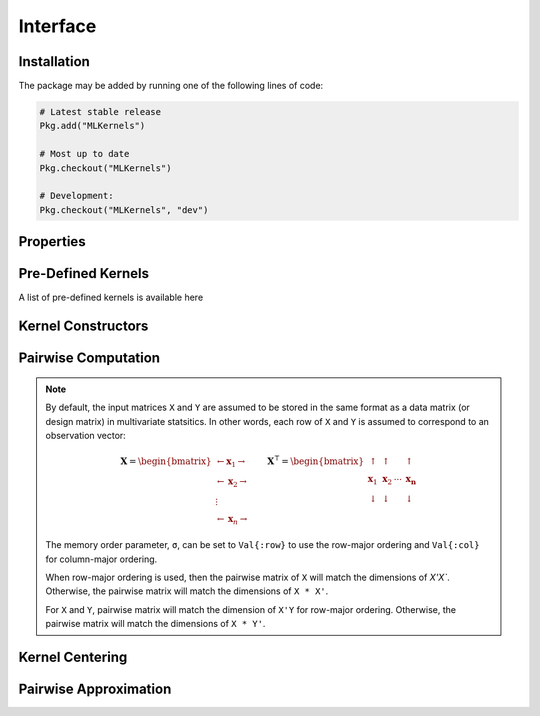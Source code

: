 =========
Interface
=========

------------
Installation
------------

The package may be
added by running one of the following lines of code:

.. code-block:: julia

    # Latest stable release
    Pkg.add("MLKernels")

    # Most up to date
    Pkg.checkout("MLKernels")

    # Development:
    Pkg.checkout("MLKernels", "dev")

----------
Properties
----------

.. _ismercer:

.. function:: ismercer(f)

    Returns ``true`` if the ``f`` function is a Mercer kernel; ``false`` 
    otherwise.

.. _isnegdef:

.. function:: isnegdef(f)

    Returns ``true`` if the funtion ``f`` is a negative definite kernel; 
    ``false`` otherwise.

.. function:: ismetric(f)

    Returns ``true`` if the function ``f`` valid metric; ``false`` otherwise.

.. _isnonnegative:

.. function:: isnonnegative(f)

    Returns ``true`` if the kernel ``f`` is *always* greater than or equal to 
    zero over its domain and parameter space; ``false`` otherwise.

.. _ispositive:

.. function:: ispositive(f)

    Returns ``true`` if the kernel ``f`` is *always* greater than zero over its
    domain and parameter space; ``false`` otherwise.

-------------------
Pre-Defined Kernels
-------------------

A list of pre-defined kernels is available here

-------------------
Kernel Constructors
-------------------

.. function:: CompositeFunction(g, f)

    Constructs a ``CompositeFunction`` type. Argument ``g`` must be a 
    ``CompositionClass``. Argument ``f`` must be a ``PairwiseFunction`` that can
    be composed with ``g``.

    The binary operator ``∘`` (``\circ`` in the terminal) is shorthand for this
    constructor. The code block below illustrates how to manually create the
    Gaussian kernel:

    .. code-block:: julia

        α = 1.0
        g = ExponentialClass(α)
        f = Euclidean()

        CompositeFunction(g,f) == (g ∘ f)

    A list of pre-defined composition classes is available here.

.. function:: AffineFunction(a, c, f)

    Constructs an ``AffineFunction`` type. Argument ``a`` must be a positive
    variable. Argument ``c`` must be a non-negative variable. Argument ``f``
    must be a ``RealFunction``.

    The ``AffineFunction`` will be constructed from arithmetic between a
    ``RealFunction`` type and a ``Real`` type:

    .. code-block:: julia

        a = 2.0
        c = 3.0
        f = ChiSquared()

        AffineFunction(a,c,f) == a*f + c


.. function:: FunctionSum(g, f)

    Constructs an ``FunctionSum`` type. Argument ``g`` must be a 
    ``RealFunction``. Argument ``f`` must be a ``RealFunction``.

    The ``FunctionSum`` will be constructed from arithmetic between two
    ``RealFunction`` types:

    .. code-block:: julia

        g = Euclidean()
        f = ChiSquared()

        FunctionSum(g,f) == g + f


.. function:: FunctionProduct(g, f)

    Constructs an ``FunctionProduct`` type. Argument ``g`` must be a 
    ``RealFunction``. Argument ``f`` must be a ``RealFunction``.

    The ``FunctionProduct`` will be constructed from arithmetic between two
    ``RealFunction`` types:

    .. code-block:: julia

        g = Euclidean()
        f = ChiSquared()

        FunctionProduct(g,f) == g * f

--------------------
Pairwise Computation
--------------------

.. _format notes:

.. note::

    By default, the input matrices ``X`` and ``Y`` are assumed to be stored in 
    the same format as a data matrix (or design matrix) in multivariate 
    statsitics. In other words, each row of ``X`` and ``Y`` is assumed to
    correspond to an observation vector:

    .. math:: \mathbf{X} = 
                  \begin{bmatrix} 
                      \leftarrow \mathbf{x}_1 \rightarrow \\ 
                      \leftarrow \mathbf{x}_2 \rightarrow \\ 
                      \vdots \\ 
                      \leftarrow \mathbf{x}_n \rightarrow 
                   \end{bmatrix}
              \qquad
              \mathbf{X}^{\intercal} = 
                  \begin{bmatrix}
                      \uparrow & \uparrow & & \uparrow  \\
                      \mathbf{x}_1 & \mathbf{x}_2 & \cdots & \mathbf{x_n} \\
                      \downarrow & \downarrow & & \downarrow
                  \end{bmatrix}

    The memory order parameter, ``σ``, can be set to ``Val{:row}`` to use the
    row-major ordering and ``Val{:col}`` for column-major ordering.
    
    When row-major ordering is used, then the pairwise matrix of ``X`` will 
    match the dimensions of `X'X``. Otherwise, the pairwise matrix will match 
    the dimensions of ``X * X'``.

    For ``X`` and ``Y``, pairwise matrix will match the dimension of ``X'Y`` for
    row-major ordering. Otherwise, the pairwise matrix will match the dimensions
    of ``X * Y'``.

.. function:: pairwise(f, x, y) 

    Apply the ``RealFunction`` ``f`` to ``x`` and ``y`` where ``x`` and ``y``
    are vectors or scalars of some subtype of ``Real``.

    This function may also be called using ``kernel`` instead.

.. function:: pairwisematrix([σ,] f, X [, symmetrize])

    Calculate the pairwise matrix of ``X`` with respect to ``RealFunction``
    ``f``. Set ``symmetrize`` to ``false`` to populate only the upper triangle 
    of the pairwise matrix.

    See the `format notes`_ to determine the value of ``σ``. By default ``σ`` is
    set to ``Val{:row}``.

    This function may also be called using ``kernelmatrix`` instead.

.. function:: pairwisematrix!(P, σ, f, X, symmetrize)

    Identical to ``pairwisematrix`` with the exception that a pre-allocated 
    square matrix ``P`` may be supplied to be overwritten.

    This function may also be called using ``kernelmatrix!`` instead.


.. function:: pairwisematrix([σ,] f, X, Y)

    Calculate the pairwise matrix of ``X`` and ``Y`` with respect to 
    ``RealFunction`` ``f``.

    See the `format notes`_ to determine the value of ``σ``. By default ``σ`` is
    set to ``Val{:row}``.

    This function may also be called using ``kernelmatrix`` instead.

.. function:: pairwisematrix!(P, σ, f, X, Y)

    Identical to ``pairwisematrix`` with the exception that a pre-allocated 
    square matrix ``P`` may be supplied to be overwritten.

    This function may also be called using ``kernelmatrix!`` instead.


.. function:: centerkernelmatrix!(X)

    In-place centering of square kernel matrix ``K`` in the implicit Kernel
    Hilbert Space according to the following formula:

    .. math:: [\mathbf{K}]_{ij} = 
        \langle\phi(\mathbf{x}_i) -\mathbf{\mu}_\phi, 
        \phi(\mathbf{x}_j) - \mathbf{\mu}_\phi \rangle 
        \qquad \text{where} \quad 
        \mathbf{\mu}_\phi =  \frac{1}{n} \sum_{i=1}^n \phi(\mathbf{x}_i)

----------------
Kernel Centering
----------------

.. function:: centerkernelmatrix(X)

    Same as ``centerkernelmatrix!`` but makes a copy of ``X``.

----------------------
Pairwise Approximation
----------------------

.. _nystrom:

.. function:: nystrom!(K, κ, X, s, is_trans, store_upper, symmetrize)

    Overwrite the pre-allocated square matrix ``K`` with the Nystrom 
    approximation of the kernel matrix of ``X``. Returns matrix ``K``. Type 
    ``T`` may be any  subtype of ``AbstractFloat`` and ``U`` may be any subtype 
    of ``Integer``. The array ``S`` must be a 1-indexed sample of the 
    observations of ``X`` (with replacement). When ``is_trans`` is set to 
    ``true``, then ``K`` must match the dimensions of ``X'X`` and ``S`` must 
    sample the columns of ``X``. Otherwise, ``K`` must match the dimensions of 
    ``X * X'`` and ``S`` must sample the rows of ``X``.

    Set ``store_upper`` to ``true`` to compute the upper triangle of the kernel 
    matrix of ``X`` or ``false`` to compute the lower triangle. If
    ``symmetrize`` is set to ``false``, then only the specified triangle will be
    computed.

    .. note::

        The Nystrom method uses an eigendecomposition of the sample of ``X`` to
        estimate ``K``. Generally, the order of ``K`` must be quite large and 
        the sampling ratio small (ex. 15% or less) for the cost of the computing 
        the full kernel matrix to exceed that of the eigendecomposition. This
        method will be more effective for kernels that are not a direct function
        of the dot product (Chi-Squared, Sine-Squared, etc.) as they are not
        able to make use of BLAS in computing the full ``K`` and the cross-over
        point will occur for smaller ``K``.

.. function:: nystrom(κ, X, s, [; is_trans, store_upper, symmetrize])

    The same as ``nystrom!`` with matrix ``K`` automatically allocated.
